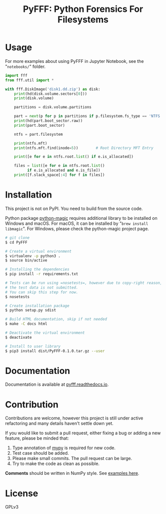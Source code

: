 #+TITLE: PyFFF: Python Forensics For Filesystems

#+EXPORT_FILE_NAME: __readme

#+OPTIONS: toc:nil

* Usage

  For more examples about using PyFFF in Jupyter Notebook, see the "=notebooks/=" folder.

  #+BEGIN_SRC python
  import fff
  from fff.util import *

  with fff.DiskImage('disk1.dd.zip') as disk:
      print(hd(disk.volume.sectors[0]))
      print(disk.volume)

      partitions = disk.volume.partitions

      part = next(p for p in partitions if p.filesystem.fs_type == 'NTFS')
      print(hd(part.boot_sector.raw))
      print(part.boot_sector)

      ntfs = part.filesystem

      print(ntfs.mft)
      print(ntfs.mft.find(inode=5))        # Root Directory MFT Entry

      print([e for e in ntfs.root.list() if e.is_allocated])

      files = list([e for e in ntfs.root.list()
		    if e.is_allocated and e.is_file])
      print([f.slack_space[:4] for f in files])
  #+END_SRC

* Installation

  This project is not on PyPI. You need to build from the source code.

  Python package [[https://github.com/ahupp/python-magic][python-magic]] requires additional library to be installed on Windows and macOS.
  For macOS, it can be installed by "=brew install libmagic=".
  For Windows, please check the python-magic project page.

  #+BEGIN_SRC sh
  # git clone
  $ cd PyFFF

  # Create a virtual environment
  $ virtualenv -p python3 .
  $ source bin/active

  # Installing the dependencies
  $ pip install -r requirements.txt

  # Tests can be run using =nosetests=, however due to copy-right reason,
  # the test data is not submitted.
  # You can skip this step for now.
  $ nosetests

  # Create installation package
  $ python setup.py sdist

  # Build HTML documentation, skip if not needed
  $ make -C docs html

  # Deactivate the virtual environment
  $ deactivate

  # Install to user library
  $ pip3 install dist/PyFFF-0.1.0.tar.gz --user
  #+END_SRC

* Documentation

  Documentation is available at [[https://pyfff.readthedocs.io/][pyfff.readthedocs.io]].

* Contribution

  Contributions are welcome, however this project is still under active refactoring
  and many details haven't settle down yet.

  If you would like to submit a pull request, either fixing a bug or adding a new feature,
  please be minded that:
  1. Type annotation of [[https://mypy.readthedocs.io/en/latest/][mypy]] is required for new code.
  2. Test case should be added.
  3. Please make small commits. The pull request can be large.
  4. Try to make the code as clean as possible.

  *Comments* should be written in NumPy style. See [[https://sphinxcontrib-napoleon.readthedocs.io/en/latest/example_numpy.html][examples here]].

* License

  GPLv3
